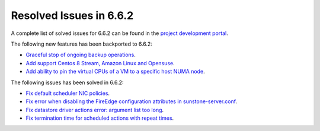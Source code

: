 .. _resolved_issues_662:

Resolved Issues in 6.6.2
--------------------------------------------------------------------------------

A complete list of solved issues for 6.6.2 can be found in the `project development portal <https://github.com/OpenNebula/one/milestone/66?closed=1>`__.

The following new features has been backported to 6.6.2:

- `Graceful stop of ongoing backup operations <https://github.com/OpenNebula/one/issues/6030>`__.
- `Add support Centos 8 Stream, Amazon Linux and Opensuse <https://github.com/OpenNebula/one/issues/3178>`__.
- `Add ability to pin the virtual CPUs of a VM to a specific host NUMA node <https://github.com/OpenNebula/one/issues/5966>`__.

The following issues has been solved in 6.6.2:

- `Fix default scheduler NIC policies <https://github.com/OpenNebula/one/issues/6149>`__.
- `Fix error when disabling the FireEdge configuration attributes in sunstone-server.conf <https://github.com/OpenNebula/one/issues/6163>`__.
- `Fix datastore driver actions error: argument list too long <https://github.com/OpenNebula/one/issues/6162>`__.
- `Fix termination time for scheduled actions with repeat times <https://github.com/OpenNebula/one/issues/6181>`__.
